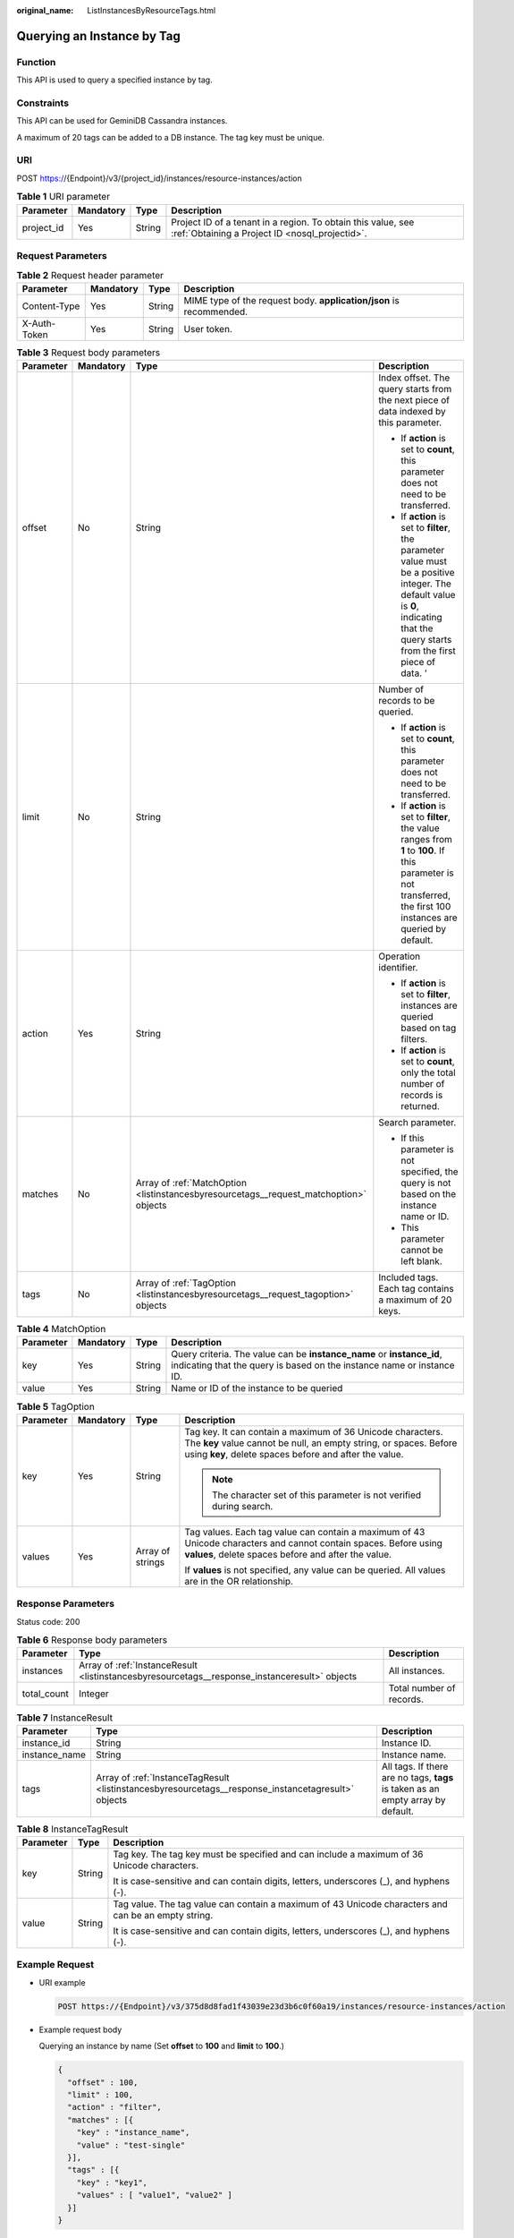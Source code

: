 :original_name: ListInstancesByResourceTags.html

.. _ListInstancesByResourceTags:

Querying an Instance by Tag
===========================

Function
--------

This API is used to query a specified instance by tag.

Constraints
-----------

This API can be used for GeminiDB Cassandra instances.

A maximum of 20 tags can be added to a DB instance. The tag key must be unique.

URI
---

POST https://{Endpoint}/v3/{project_id}/instances/resource-instances/action

.. table:: **Table 1** URI parameter

   +------------+-----------+--------+----------------------------------------------------------------------------------------------------------------+
   | Parameter  | Mandatory | Type   | Description                                                                                                    |
   +============+===========+========+================================================================================================================+
   | project_id | Yes       | String | Project ID of a tenant in a region. To obtain this value, see :ref:`Obtaining a Project ID <nosql_projectid>`. |
   +------------+-----------+--------+----------------------------------------------------------------------------------------------------------------+

Request Parameters
------------------

.. table:: **Table 2** Request header parameter

   +--------------+-----------+--------+---------------------------------------------------------------------+
   | Parameter    | Mandatory | Type   | Description                                                         |
   +==============+===========+========+=====================================================================+
   | Content-Type | Yes       | String | MIME type of the request body. **application/json** is recommended. |
   +--------------+-----------+--------+---------------------------------------------------------------------+
   | X-Auth-Token | Yes       | String | User token.                                                         |
   +--------------+-----------+--------+---------------------------------------------------------------------+

.. table:: **Table 3** Request body parameters

   +-----------------+-----------------+----------------------------------------------------------------------------------------+-------------------------------------------------------------------------------------------------------------------------------------------------------------------------------------+
   | Parameter       | Mandatory       | Type                                                                                   | Description                                                                                                                                                                         |
   +=================+=================+========================================================================================+=====================================================================================================================================================================================+
   | offset          | No              | String                                                                                 | Index offset. The query starts from the next piece of data indexed by this parameter.                                                                                               |
   |                 |                 |                                                                                        |                                                                                                                                                                                     |
   |                 |                 |                                                                                        | -  If **action** is set to **count**, this parameter does not need to be transferred.                                                                                               |
   |                 |                 |                                                                                        | -  If **action** is set to **filter**, the parameter value must be a positive integer. The default value is **0**, indicating that the query starts from the first piece of data. ' |
   +-----------------+-----------------+----------------------------------------------------------------------------------------+-------------------------------------------------------------------------------------------------------------------------------------------------------------------------------------+
   | limit           | No              | String                                                                                 | Number of records to be queried.                                                                                                                                                    |
   |                 |                 |                                                                                        |                                                                                                                                                                                     |
   |                 |                 |                                                                                        | -  If **action** is set to **count**, this parameter does not need to be transferred.                                                                                               |
   |                 |                 |                                                                                        | -  If **action** is set to **filter**, the value ranges from **1** to **100**. If this parameter is not transferred, the first 100 instances are queried by default.                |
   +-----------------+-----------------+----------------------------------------------------------------------------------------+-------------------------------------------------------------------------------------------------------------------------------------------------------------------------------------+
   | action          | Yes             | String                                                                                 | Operation identifier.                                                                                                                                                               |
   |                 |                 |                                                                                        |                                                                                                                                                                                     |
   |                 |                 |                                                                                        | -  If **action** is set to **filter**, instances are queried based on tag filters.                                                                                                  |
   |                 |                 |                                                                                        | -  If **action** is set to **count**, only the total number of records is returned.                                                                                                 |
   +-----------------+-----------------+----------------------------------------------------------------------------------------+-------------------------------------------------------------------------------------------------------------------------------------------------------------------------------------+
   | matches         | No              | Array of :ref:`MatchOption <listinstancesbyresourcetags__request_matchoption>` objects | Search parameter.                                                                                                                                                                   |
   |                 |                 |                                                                                        |                                                                                                                                                                                     |
   |                 |                 |                                                                                        | -  If this parameter is not specified, the query is not based on the instance name or ID.                                                                                           |
   |                 |                 |                                                                                        | -  This parameter cannot be left blank.                                                                                                                                             |
   +-----------------+-----------------+----------------------------------------------------------------------------------------+-------------------------------------------------------------------------------------------------------------------------------------------------------------------------------------+
   | tags            | No              | Array of :ref:`TagOption <listinstancesbyresourcetags__request_tagoption>` objects     | Included tags. Each tag contains a maximum of 20 keys.                                                                                                                              |
   +-----------------+-----------------+----------------------------------------------------------------------------------------+-------------------------------------------------------------------------------------------------------------------------------------------------------------------------------------+

.. _listinstancesbyresourcetags__request_matchoption:

.. table:: **Table 4** MatchOption

   +-----------+-----------+--------+------------------------------------------------------------------------------------------------------------------------------------------------+
   | Parameter | Mandatory | Type   | Description                                                                                                                                    |
   +===========+===========+========+================================================================================================================================================+
   | key       | Yes       | String | Query criteria. The value can be **instance_name** or **instance_id**, indicating that the query is based on the instance name or instance ID. |
   +-----------+-----------+--------+------------------------------------------------------------------------------------------------------------------------------------------------+
   | value     | Yes       | String | Name or ID of the instance to be queried                                                                                                       |
   +-----------+-----------+--------+------------------------------------------------------------------------------------------------------------------------------------------------+

.. _listinstancesbyresourcetags__request_tagoption:

.. table:: **Table 5** TagOption

   +-----------------+-----------------+------------------+-------------------------------------------------------------------------------------------------------------------------------------------------------------------------------------------+
   | Parameter       | Mandatory       | Type             | Description                                                                                                                                                                               |
   +=================+=================+==================+===========================================================================================================================================================================================+
   | key             | Yes             | String           | Tag key. It can contain a maximum of 36 Unicode characters. The **key** value cannot be null, an empty string, or spaces. Before using **key**, delete spaces before and after the value. |
   |                 |                 |                  |                                                                                                                                                                                           |
   |                 |                 |                  | .. note::                                                                                                                                                                                 |
   |                 |                 |                  |                                                                                                                                                                                           |
   |                 |                 |                  |    The character set of this parameter is not verified during search.                                                                                                                     |
   +-----------------+-----------------+------------------+-------------------------------------------------------------------------------------------------------------------------------------------------------------------------------------------+
   | values          | Yes             | Array of strings | Tag values. Each tag value can contain a maximum of 43 Unicode characters and cannot contain spaces. Before using **values**, delete spaces before and after the value.                   |
   |                 |                 |                  |                                                                                                                                                                                           |
   |                 |                 |                  | If **values** is not specified, any value can be queried. All values are in the OR relationship.                                                                                          |
   +-----------------+-----------------+------------------+-------------------------------------------------------------------------------------------------------------------------------------------------------------------------------------------+

Response Parameters
-------------------

Status code: 200

.. table:: **Table 6** Response body parameters

   +-------------+-----------------------------------------------------------------------------------------------+--------------------------+
   | Parameter   | Type                                                                                          | Description              |
   +=============+===============================================================================================+==========================+
   | instances   | Array of :ref:`InstanceResult <listinstancesbyresourcetags__response_instanceresult>` objects | All instances.           |
   +-------------+-----------------------------------------------------------------------------------------------+--------------------------+
   | total_count | Integer                                                                                       | Total number of records. |
   +-------------+-----------------------------------------------------------------------------------------------+--------------------------+

.. _listinstancesbyresourcetags__response_instanceresult:

.. table:: **Table 7** InstanceResult

   +---------------+-----------------------------------------------------------------------------------------------------+---------------------------------------------------------------------------------+
   | Parameter     | Type                                                                                                | Description                                                                     |
   +===============+=====================================================================================================+=================================================================================+
   | instance_id   | String                                                                                              | Instance ID.                                                                    |
   +---------------+-----------------------------------------------------------------------------------------------------+---------------------------------------------------------------------------------+
   | instance_name | String                                                                                              | Instance name.                                                                  |
   +---------------+-----------------------------------------------------------------------------------------------------+---------------------------------------------------------------------------------+
   | tags          | Array of :ref:`InstanceTagResult <listinstancesbyresourcetags__response_instancetagresult>` objects | All tags. If there are no tags, **tags** is taken as an empty array by default. |
   +---------------+-----------------------------------------------------------------------------------------------------+---------------------------------------------------------------------------------+

.. _listinstancesbyresourcetags__response_instancetagresult:

.. table:: **Table 8** InstanceTagResult

   +-----------------------+-----------------------+-----------------------------------------------------------------------------------------------------+
   | Parameter             | Type                  | Description                                                                                         |
   +=======================+=======================+=====================================================================================================+
   | key                   | String                | Tag key. The tag key must be specified and can include a maximum of 36 Unicode characters.          |
   |                       |                       |                                                                                                     |
   |                       |                       | It is case-sensitive and can contain digits, letters, underscores (_), and hyphens (-).             |
   +-----------------------+-----------------------+-----------------------------------------------------------------------------------------------------+
   | value                 | String                | Tag value. The tag value can contain a maximum of 43 Unicode characters and can be an empty string. |
   |                       |                       |                                                                                                     |
   |                       |                       | It is case-sensitive and can contain digits, letters, underscores (_), and hyphens (-).             |
   +-----------------------+-----------------------+-----------------------------------------------------------------------------------------------------+

Example Request
---------------

-  URI example

   .. code-block:: text

      POST https://{Endpoint}/v3/375d8d8fad1f43039e23d3b6c0f60a19/instances/resource-instances/action

-  Example request body

   Querying an instance by name (Set **offset** to **100** and **limit** to **100**.)

   .. code-block::

      {
        "offset" : 100,
        "limit" : 100,
        "action" : "filter",
        "matches" : [{
          "key" : "instance_name",
          "value" : "test-single"
        }],
        "tags" : [{
          "key" : "key1",
          "values" : [ "value1", "value2" ]
        }]
      }

   Querying total records

   .. code-block::

      {
        "action" : "count",
        "tags" : [ {
          "key" : "key1",
          "values" : [ "value1", "value2" ]
        }, {
          "key" : "key2",
          "values" : [ "value1", "value2" ]
        } ],
        "matches" : [ {
          "key" : "instance_name",
          "value" : "test-single"
        }, {
          "key" : "instance_id",
          "value" : "958693039f284d6ebfb177375711072ein06"
        } ]
      }

Example Response
----------------

Status code: 200

Success

.. code-block::

   {
     "total_count": 1,
     "instances" : [{
       "instance_id" : "2acbf2223caf3bac3c33c6153423c3ccin06",
       "instance_name" : "test-single",
       "tags" : [ {
         "key" : "key1",
         "value" : "value1"
       }, {
         "key" : "key2",
         "value" : "value1"
       } ]
     }]
   }

Status Codes
------------

See :ref:`Status Codes <nosql_status_code>`.

Error Codes
-----------

See :ref:`Error Codes <nosql_error_code>`.
